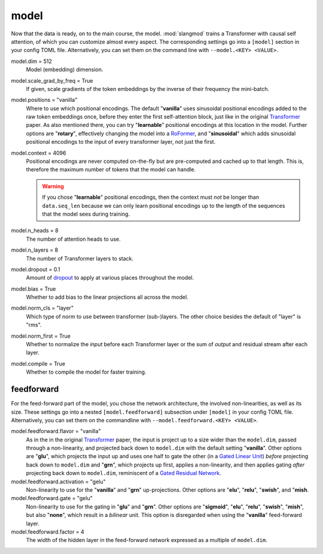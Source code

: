 model
=====
Now that the data is ready, on to the main course, the model. :mod:`slangmod`
trains a Transformer with causal self attention, of which you can customize
almost every aspect. The corresponding settings go into a ``[model]``  section
in your config TOML file. Alternatively, you can set them on the command line
with ``--model.<KEY> <VALUE>``.

model.dim = 512
   Model (embedding) dimension.

model.scale_grad_by_freq = True
   If given, scale gradients of the token embeddings by the inverse of their
   frequency the mini-batch.

model.positions = "vanilla"
   Where to use which positional encodings. The default "**vanilla**" uses
   sinusoidal positional encodings added to the raw token embeddings once,
   before they enter the first self-attention block, just like in the original
   `Transformer <https://arxiv.org/html/1706.03762v7>`_ paper. As also
   mentioned there, you can try "**learnable**" positional encodings at this
   location in the model. Further options are "**rotary**", effectively
   changing the model into a `RoFormer <https://arxiv.org/abs/2104.09864>`_,
   and "**sinusoidal**" which adds sinusoidal positional encodings to the
   input of every transformer layer, not just the first.

model.context = 4096
   Positional encodings are never computed on-the-fly but are pre-computed and
   cached up to that length. This is, therefore the maximum number of tokens
   that the model can handle.

   .. warning::

      If you chose "**learnable**" positional encodings, then the context
      must *not* be longer than ``data.seq_len`` because we can only learn
      positional encodings up to the length of the sequences that the model
      sees during training.

model.n_heads = 8
   The number of attention heads to use.

model.n_layers = 8
   The number of Transformer layers to stack.

model.dropout = 0.1
   Amount of `dropout <https://pytorch.org/docs/stable/generated/torch.nn.Dropout.html#dropout>`_
   to apply at various places throughout the model.

model.bias = True
   Whether to add bias to the linear projections all across the model.

model.norm_cls = "layer"
   Which type of norm to use between transformer (sub-)layers. The other choice
   besides the default of "layer" is "rms".

model.norm_first = True
   Whether to normalize the *input* before each Transformer layer or the sum
   of *output* and residual stream after each layer.

model.compile = True
   Whether to compile the model for faster training.


feedforward
-----------
For the feed-forward part of the model, you chose the network architecture,
the involved non-linearities, as well as its size. These settings go into a
nested ``[model.feedforward]`` subsection under ``[model]`` in your config
TOML file. Alternatively, you can set them on the commandline with
``--model.feedforward.<KEY> <VALUE>``.

model.feedforward.flavor = "vanilla"
   As in the in the original `Transformer <https://arxiv.org/html/1706.03762v7>`_
   paper, the input is project up to a size wider than the ``model.dim``, passed
   through a non-linearity, and projected back down to ``model.dim`` with the
   default setting "**vanilla**". Other options are "**glu**", which projects
   the input up and uses one half to gate the other (in a
   `Gated Linear Unit <https://arxiv.org/abs/2002.05202>`_) *before* projecting
   back down to ``model.dim`` and "**grn**", which projects up first, applies
   a non-linearity, and then applies gating *after* projecting back down
   to ``model.dim``, reminiscent of a
   `Gated Residual Network <https://arxiv.org/html/2405.16177v1>`_.

model.feedforward.activation = "gelu"
   Non-linearity to use for the "**vanilla**" and "**grn**" up-projections.
   Other options are "**elu**", "**relu**", "**swish**", and "**mish**.

model.feedforward.gate = "gelu"
   Non-linearity to use for the gating in "**glu**" and "**grn**". Other
   options are "**sigmoid**", "**elu**", "**relu**", "**swish**", "**mish**",
   but also "**none**", which result in a *bilinear* unit. This option is
   disregarded when using the "**vanilla**" feed-forward layer.

model.feedforward.factor = 4
   The width of the hidden layer in the feed-forward network expressed as a
   multiple of ``model.dim``.
